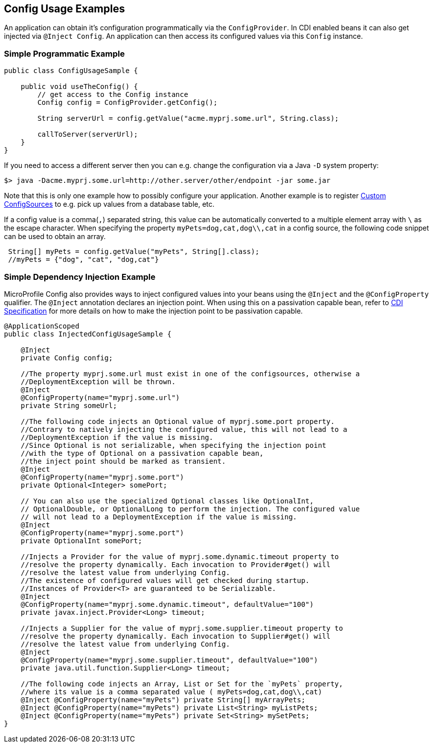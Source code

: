 //
// Copyright (c) 2016-2017 Contributors to the Eclipse Foundation
//
// See the NOTICE file(s) distributed with this work for additional
// information regarding copyright ownership.
//
// Licensed under the Apache License, Version 2.0 (the "License");
// You may not use this file except in compliance with the License.
// You may obtain a copy of the License at
//
//    http://www.apache.org/licenses/LICENSE-2.0
//
// Unless required by applicable law or agreed to in writing, software
// distributed under the License is distributed on an "AS IS" BASIS,
// WITHOUT WARRANTIES OR CONDITIONS OF ANY KIND, either express or implied.
// See the License for the specific language governing permissions and
// limitations under the License.
// Contributors:
// Mark Struberg
// Emily Jiang

[[configexamples]]
== Config Usage Examples


An application can obtain it's configuration programmatically via the `ConfigProvider`.
In CDI enabled beans it can also get injected via `@Inject Config`.
An application can then access its configured values via this `Config` instance.

=== Simple Programmatic Example

[source, java]
----
public class ConfigUsageSample {

    public void useTheConfig() {
        // get access to the Config instance
        Config config = ConfigProvider.getConfig();

        String serverUrl = config.getValue("acme.myprj.some.url", String.class);

        callToServer(serverUrl);
    }
}
----

If you need to access a different server then you can e.g. change the configuration via a Java `-D` system property:

[source, text]
----
$> java -Dacme.myprj.some.url=http://other.server/other/endpoint -jar some.jar
----

Note that this is only one example how to possibly configure your application.
Another example is to register <<custom_configsources, Custom ConfigSources>> to e.g. pick up values from a database table, etc.

If a config value is a comma(`,`) separated string, this value can be automatically converted to a multiple element array with `\` as the escape character.
When specifying the property `myPets=dog,cat,dog\\,cat` in a config source, the following code snippet can be used to obtain an array.
----
 String[] myPets = config.getValue("myPets", String[].class);
 //myPets = {"dog", "cat", "dog,cat"}
----


=== Simple Dependency Injection Example

MicroProfile Config also provides ways to inject configured values into your beans using the `@Inject` and the `@ConfigProperty` qualifier.
The `@Inject` annotation declares an injection point. When using this on a passivation capable bean, refer to https://docs.jboss.org/cdi/spec/2.0/cdi-spec.html#passivating_scope[CDI Specification^]
for more details on how to make the injection point to be passivation capable.
[source, java]
----
@ApplicationScoped
public class InjectedConfigUsageSample {

    @Inject
    private Config config;

    //The property myprj.some.url must exist in one of the configsources, otherwise a
    //DeploymentException will be thrown.
    @Inject
    @ConfigProperty(name="myprj.some.url")
    private String someUrl;

    //The following code injects an Optional value of myprj.some.port property.
    //Contrary to natively injecting the configured value, this will not lead to a
    //DeploymentException if the value is missing.
    //Since Optional is not serializable, when specifying the injection point 
    //with the type of Optional on a passivation capable bean, 
    //the inject point should be marked as transient. 
    @Inject
    @ConfigProperty(name="myprj.some.port")
    private Optional<Integer> somePort;

    // You can also use the specialized Optional classes like OptionalInt,
    // OptionalDouble, or OptionalLong to perform the injection. The configured value
    // will not lead to a DeploymentException if the value is missing.
    @Inject
    @ConfigProperty(name="myprj.some.port")
    private OptionalInt somePort;

    //Injects a Provider for the value of myprj.some.dynamic.timeout property to
    //resolve the property dynamically. Each invocation to Provider#get() will
    //resolve the latest value from underlying Config.
    //The existence of configured values will get checked during startup.
    //Instances of Provider<T> are guaranteed to be Serializable.
    @Inject
    @ConfigProperty(name="myprj.some.dynamic.timeout", defaultValue="100")
    private javax.inject.Provider<Long> timeout;

    //Injects a Supplier for the value of myprj.some.supplier.timeout property to
    //resolve the property dynamically. Each invocation to Supplier#get() will
    //resolve the latest value from underlying Config.
    @Inject
    @ConfigProperty(name="myprj.some.supplier.timeout", defaultValue="100")
    private java.util.function.Supplier<Long> timeout;

    //The following code injects an Array, List or Set for the `myPets` property,
    //where its value is a comma separated value ( myPets=dog,cat,dog\\,cat)
    @Inject @ConfigProperty(name="myPets") private String[] myArrayPets;
    @Inject @ConfigProperty(name="myPets") private List<String> myListPets;
    @Inject @ConfigProperty(name="myPets") private Set<String> mySetPets;
}
----

